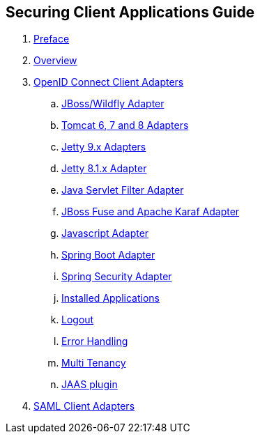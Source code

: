 == Securing Client Applications Guide

//. link:topics/templates/document-attributes.adoc[]
:imagesdir: images

 . link:topics/preface.adoc[Preface]
 . link:topics/Overview.adoc[Overview]
 . link:topics/oidc.adoc[OpenID Connect Client Adapters]
 .. link:topics/jboss-adapter.adoc[JBoss/Wildfly Adapter]
 .. link:topics/tomcat-adapter.adoc[Tomcat 6, 7 and 8 Adapters]
 .. link:topics/jetty9-adapter.adoc[Jetty 9.x Adapters]
 .. link:topics/jetty8-adapter.adoc[Jetty 8.1.x Adapter]
 .. link:topics/servlet-filter-adapter.adoc[Java Servlet Filter Adapter]
 .. link:topics/fuse-adapter.adoc[JBoss Fuse and Apache Karaf Adapter]
 .. link:topics/javascript-adapter.adoc[Javascript Adapter]
 .. link:topics/spring-boot-adapter.adoc[Spring Boot Adapter]
 .. link:topics/spring-security-adapter.adoc[Spring Security Adapter]
 .. link:topics/installed-applications.adoc[Installed Applications]
 .. link:topics/logout.adoc[Logout]
 .. link:topics/adapter_error_handling.adoc[Error Handling]
 .. link:topics/multi-tenancy.adoc[ Multi Tenancy]
 .. link:topics/jaas.adoc[JAAS plugin]
 . link:topics/saml.adoc[SAML Client Adapters]


